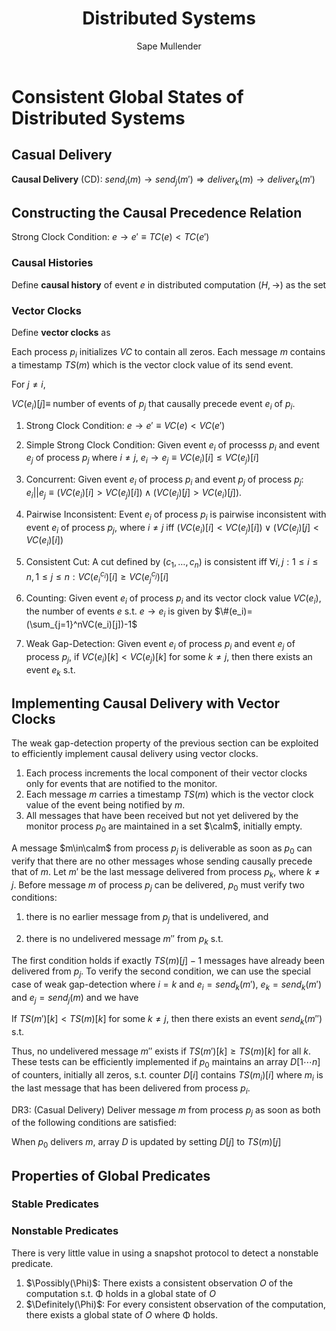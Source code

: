 #+title: Distributed Systems

#+AUTHOR: Sape Mullender

#+EXPORT_FILE_NAME: ../latex/DistributedSystems/DistributedSystems.tex
#+LATEX_HEADER: \graphicspath{{../../books/}}
#+LATEX_HEADER: \input{../preamble.tex}
#+LATEX_HEADER: \makeindex
#+LATEX_HEADER: \DeclareMathOperator{\Definitely}{\textbf{Definitely}}
#+LATEX_HEADER: \DeclareMathOperator{\Possibly}{\textbf{Possibly}}

* Consistent Global States of Distributed Systems
** Casual Delivery
    #+BEGIN_center
    *Causal Delivery* (CD): \(send_i(m)\to send_j(m')\Rightarrow deliver_k(m)\to deliver_k(m')\)
    #+END_center

** Constructing the Causal Precedence Relation
    #+BEGIN_center
    Strong Clock Condition: \(e\to e'\equiv TC(e)<TC(e')\)
    #+END_center
*** Causal Histories
    Define *causal history* of event \(e\) in distributed computation \((H,\to)\) as the set
    \begin{equation*}
    \theta(e)=\{e'\in H\mid e'\to e\}\cup\{e\}
    \end{equation*}
*** Vector Clocks
    Define *vector clocks* as
    \begin{equation*}
    VC(e)[i]=k \quad\text{ iff }\quad \theta_i(e)=h_i^k
    \end{equation*}
    Each process \(p_i\) initializes /VC/ to contain all zeros. Each message \(m\) contains a timestamp \(TS(m)\)
    which is the vector clock value of its send event.

    For \(j\neq i\),
    #+BEGIN_center
    \(VC(e_i)[j]\equiv\) number of events of \(p_j\) that causally precede event \(e_i\) of \(p_i\).
    #+END_center

    #+ATTR_LATEX: :options []
    #+BEGIN_proposition
    1. Strong Clock Condition: \(e\to e'\equiv VC(e)<VC(e')\)
    2. Simple Strong Clock Condition: Given event \(e_i\) of processs \(p_i\) and event \(e_j\) of
       process \(p_j\) where \(i\neq j\), \(e_i\to e_j\equiv VC(e_i)[i]\le VC(e_j)[i]\)
    3. Concurrent: Given event \(e_i\) of process \(p_i\) and event \(p_j\) of
       process \(p_j\): \(e_i||e_j\equiv(VC(e_i)[i]>VC(e_j)[i])\wedge(VC(e_j)[j]>VC(e_i)[j])\).
    4. Pairwise Inconsistent: Event \(e_i\) of process \(p_i\) is pairwise inconsistent with event \(e_i\) of
       process \(p_j\), where \(i\neq j\) iff \((VC(e_i)[i]<VC(e_j)[i])\vee(VC(e_j)[j]<VC(e_i)[i])\)
    5. Consistent Cut: A cut defined by \((c_1,\dots,c_n)\) is consistent
       iff \(\forall i,j:1\le i\le n,1\le j\le n:VC(e_i^{c_i})[i]\ge VC(e_j^{c_j})[i]\)
    6. Counting: Given event \(e_i\) of process \(p_i\) and its vector clock value \(VC(e_i)\), the number of
       events \(e\) s.t. \(e\to e_i\) is given by \(\#(e_i)=(\sum_{j=1}^nVC(e_i)[j])-1\)
    7. Weak Gap-Detection: Given event \(e_i\) of process \(p_i\) and event \(e_j\) of process \(p_j\),
       if \(VC(e_i)[k]<VC(e_j)[k]\) for some \(k\neq j\), then there exists an event \(e_k\) s.t.
       \begin{equation*}
       \neg(e_k\to e_i)\wedge(e_k\to e_j)
       \end{equation*}
    #+END_proposition
** Implementing Causal Delivery with Vector Clocks
    The weak gap-detection property of the previous section can be exploited to efficiently implement causal
    delivery using vector clocks.

    1. Each process increments the local component of their vector clocks only for events that are notified to
       the monitor.
    2. Each message \(m\) carries a timestamp \(TS(m)\) which is the vector clock value of the event being
       notified by \(m\).
    3. All messages that have been received but not yet delivered by the monitor process \(p_0\) are
       maintained in a set \(\calm\), initially empty.


    A message \(m\in\calm\) from process \(p_j\) is deliverable as soon as \(p_0\) can verify that there are no
    other messages whose sending causally precede that of \(m\). Let \(m'\) be the last message delivered from
    process \(p_k\), where \(k\neq j\). Before message \(m\) of process \(p_j\) can be delivered, \(p_0\) must
    verify two conditions:
    1. there is no earlier message from \(p_j\) that is undelivered, and
    2. there is no undelivered message \(m''\) from \(p_k\) s.t.
       \begin{equation*}
       send(m')\to send(m'')\to send(m), \forall k\neq j
       \end{equation*}

    The first condition holds if exactly \(TS(m)[j]-1\) messages have already been delivered from \(p_j\). To
    verify the second condition, we can use the special case of weak gap-detection where \(i=k\)
    and \(e_i=send_k(m')\), \(e_k=send_k(m')\) and \(e_j=send_j(m)\) and we have
    #+BEGIN_center
    If \(TS(m')[k]<TS(m)[k]\) for some \(k\neq j\), then there exists an event \(send_k(m'')\) s.t.
    \begin{equation*}
    send_k(m')\to send_k(m'')\to send_j(m)
    \end{equation*}
    #+END_center

    Thus, no undelivered message \(m''\) exists if \(TS(m')[k]\ge TS(m)[k]\) for all \(k\). These tests can be
    efficiently implemented if \(p_0\) maintains an array \(D[1\cdots n]\) of counters, initially all zeros, s.t.
    counter \(D[i]\) contains \(TS(m_i)[i]\) where \(m_i\) is the last message that has been delivered from
    process \(p_i\).

    DR3: (Casual Delivery) Deliver message \(m\) from process \(p_j\) as soon as both of the following
    conditions are satisfied:
    \begin{gather*}
    D[j]=TS(m)[j]-1\\
    D[k]\ge TS(m)[k],\forall k\neq j
    \end{gather*}
    When \(p_0\) delivers \(m\), array \(D\) is updated by setting \(D[j]\) to \(TS(m)[j]\)
** Properties of Global Predicates
*** Stable Predicates
*** Nonstable Predicates
    There is very little value in using a snapshot protocol to detect a nonstable predicate.
    1. \(\Possibly(\Phi)\): There exists a consistent observation \(O\) of the computation s.t. \Phi holds in a
       global state of \(O\)
    2. \(\Definitely(\Phi)\): For every consistent observation of the computation, there exists a global state
       of \(O\) where \Phi holds.
